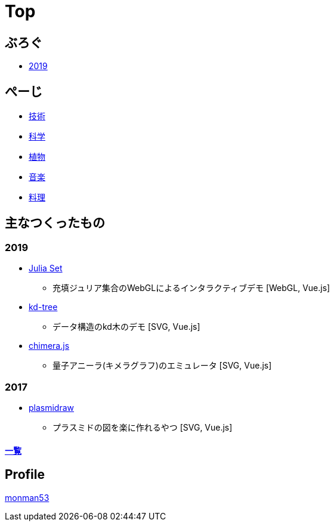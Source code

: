 = Top
:description: monman53のホームページです．パソコンで色々やったり，植物とかの話もあります．

== ぶろぐ

* link:/post/2019/[2019]

== ぺーじ

* link:/tech/[技術]
* link:/science/[科学]
* link:/plant/[植物]
* link:/music/[音楽]
* link:/cooking/[料理]

// === 技術
//
// * link:/tech/imagemagick.html[ImageMagickのメモ]
// * link:/tech/environment.html[環境構築用]
//
// === 植物
//
// * link:/plant/fusenkazura.html[フウセンカズラ栽培日記]
//
// === 音楽
//
// * link:/music/[お気に入りのクラシック音楽]

// === その他

// * link:/science/[自然科学の知識]
// * link:/kyopro.html[競プロのお供]
// * link:/cooking.html[料理()]

== 主なつくったもの

=== 2019
* link:/demos/juliaset/[Julia Set]
** 充填ジュリア集合のWebGLによるインタラクティブデモ [WebGL, Vue.js]
//* https://monman53.github.io/demos/juliaset-vc/index.html[Julia Set (vc仕様)]
//** 上記のビネクラ仕様
//* https://monman53.github.io/demos/nightsky/index.html[Nightsky (vc仕様)]
//** 一次元セル・オートマトンとライフゲームによる夜空 [WebGL]
//** https://github.com/elliotwaite/rule-30-and-game-of-life[こちら]を参考に作成
* link:/demos/kd-tree/[kd-tree]
** データ構造のkd木のデモ [SVG, Vue.js]
//* https://monman53.github.io/demos/path-vc/index.html[path (vc仕様)]
//** ベルマンフォード法による最短経路探索．動的探索 [SVG, Vue.js]
//* https://monman53.github.io/demos/lines/index.html[lines (vc仕様)]
//** 線分がパタパタするヘッダー [Canvas, Vue.js]
//* link:https://monman53.github.io/halftone/[Halftone]
//** 印刷技術の網点(Halftone)の単色エミュレータ [WebGL, Vue.js]
* link:https://monman53.github.io/chimera.js/[chimera.js]
** 量子アニーラ(キメラグラフ)のエミュレータ [SVG, Vue.js]

=== 2017
* link:https://monman53.github.io/plasmidraw/[plasmidraw]
** プラスミドの図を楽に作れるやつ [SVG, Vue.js]

==== link:/demos/[一覧]




== Profile

link:/profile.html[monman53]
